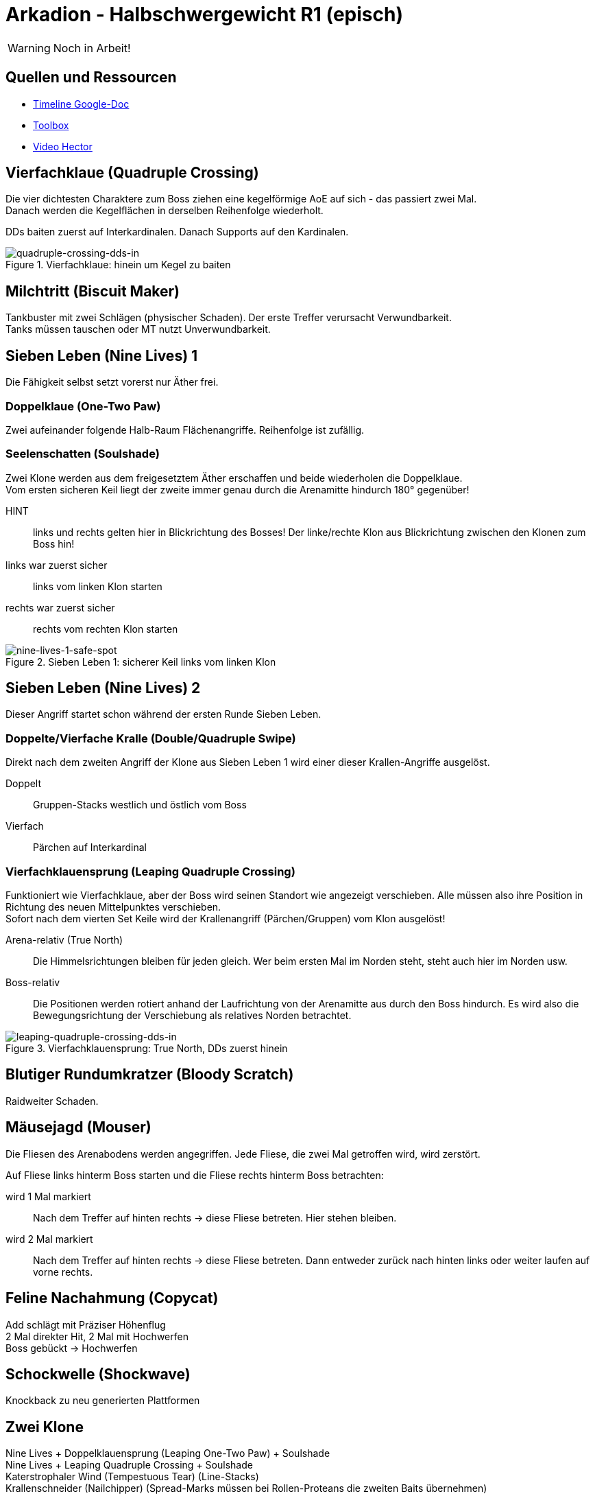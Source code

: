 = Arkadion - Halbschwergewicht R1 (episch)

WARNING: Noch in Arbeit!

== Quellen und Ressourcen
* https://docs.google.com/spreadsheets/d/1Hoah22L9LH6BeuWMPUve2LBTIVnJi0m1sLX2T1osioQ/edit?gid=635742920#gid=635742920[Timeline Google-Doc]
* https://ff14.toolboxgaming.space/?id=466698136332271&preview=1[Toolbox]
* https://www.youtube.com/watch?v=9UB5x8JzAiQ&ab_channel=HectorHectorson-HectorLectures[Video Hector]

//== Chat-Makros

//== Marks

== Vierfachklaue (Quadruple Crossing)
Die vier dichtesten Charaktere zum Boss ziehen eine kegelförmige AoE auf sich - das passiert zwei Mal. +
Danach werden die Kegelflächen in derselben Reihenfolge wiederholt.

DDs baiten zuerst auf Interkardinalen. Danach Supports auf den Kardinalen.

.Vierfachklaue: hinein um Kegel zu baiten
image::m1s/quadruple-crossing-dds-in.png[quadruple-crossing-dds-in]

== Milchtritt (Biscuit Maker)
Tankbuster mit zwei Schlägen (physischer Schaden). Der erste Treffer verursacht Verwundbarkeit. +
Tanks müssen tauschen oder MT nutzt Unverwundbarkeit.

== Sieben Leben (Nine Lives) 1
Die Fähigkeit selbst setzt vorerst nur Äther frei.

=== Doppelklaue (One-Two Paw)
Zwei aufeinander folgende Halb-Raum Flächenangriffe. Reihenfolge ist zufällig.

=== Seelenschatten (Soulshade)
Zwei Klone werden aus dem freigesetztem Äther erschaffen und beide wiederholen die Doppelklaue. +
Vom ersten sicheren Keil liegt der zweite immer genau durch die Arenamitte hindurch 180° gegenüber!

HINT::
links und rechts gelten hier in Blickrichtung des Bosses! Der linke/rechte Klon aus Blickrichtung zwischen den Klonen zum Boss hin!

links war zuerst sicher::
links vom linken Klon starten

rechts war zuerst sicher::
rechts vom rechten Klon starten

.Sieben Leben 1: sicherer Keil links vom linken Klon
image::m1s/nine-lives-1.png[nine-lives-1-safe-spot]

== Sieben Leben (Nine Lives) 2
Dieser Angriff startet schon während der ersten Runde Sieben Leben.

=== Doppelte/Vierfache Kralle (Double/Quadruple Swipe)
Direkt nach dem zweiten Angriff der Klone aus Sieben Leben 1 wird einer dieser Krallen-Angriffe ausgelöst.

Doppelt::
Gruppen-Stacks westlich und östlich vom Boss

Vierfach::
Pärchen auf Interkardinal


// Seelenschatten

=== Vierfachklauensprung (Leaping Quadruple Crossing)
Funktioniert wie Vierfachklaue, aber der Boss wird seinen Standort wie angezeigt verschieben. Alle müssen also ihre Position in Richtung des neuen Mittelpunktes verschieben. +
Sofort nach dem vierten Set Keile wird der Krallenangriff (Pärchen/Gruppen) vom Klon ausgelöst!

Arena-relativ (True North)::
Die Himmelsrichtungen bleiben für jeden gleich. Wer beim ersten Mal im Norden steht, steht auch hier im Norden usw.

Boss-relativ::
Die Positionen werden rotiert anhand der Laufrichtung von der Arenamitte aus durch den Boss hindurch. Es wird also die Bewegungsrichtung der Verschiebung als relatives Norden betrachtet.

.Vierfachklauensprung: True North, DDs zuerst hinein
image::m1s/leaping-quadruple-crossing-dds-in.png[leaping-quadruple-crossing-dds-in]

== Blutiger Rundumkratzer (Bloody Scratch)
Raidweiter Schaden.

== Mäusejagd (Mouser)
Die Fliesen des Arenabodens werden angegriffen. Jede Fliese, die zwei Mal getroffen wird, wird zerstört.

Auf Fliese links hinterm Boss starten und die Fliese rechts hinterm Boss betrachten:

wird 1 Mal markiert::
Nach dem Treffer auf hinten rechts -> diese Fliese betreten. Hier stehen bleiben.

wird 2 Mal markiert::
Nach dem Treffer auf hinten rechts -> diese Fliese betreten. 
Dann entweder zurück nach hinten links oder weiter laufen auf vorne rechts.

== Feline Nachahmung (Copycat)
Add schlägt mit Präziser Höhenflug +
2 Mal direkter Hit, 2 Mal mit Hochwerfen +
Boss gebückt -> Hochwerfen

//Milchtritt

== Schockwelle (Shockwave)
Knockback zu neu generierten Plattformen

== Zwei Klone
Nine Lives + Doppelklauensprung (Leaping One-Two Paw) + Soulshade +
Nine Lives + Leaping Quadruple Crossing + Soulshade +
Katerstrophaler Wind (Tempestuous Tear) (Line-Stacks) +
Krallenschneider (Nailchipper) (Spread-Marks müssen bei Rollen-Proteans die zweiten Baits übernehmen) +
Nailchipper-Marks am Ende voneinander weg, können nicht-markierte ruhig treffen

// Raidwide

== Mäusejagd (Mouser) 2
Ausweichen genau wie beim ersten Mal

=== Überschattung (Overshadow)
Line-Stack

=== Spreizklaue (Splintering Nails)
Rollen-Stacks + 
Tanks -> Heiler -> DDs

// tb
// shockwave

== Katzenterror (Raining Cats)
Tethers

== Feliner Beutezug (Copycat)
Devour mit Halb-Raum

== Mäusejagd (Mouser) Enrage
alle Plattformen werden zerstört

